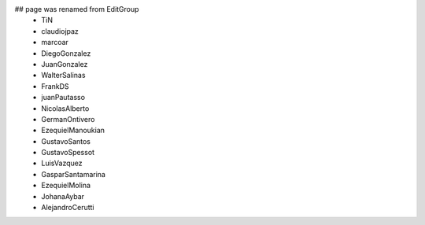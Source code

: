 ## page was renamed from EditGroup
 * TiN
 * claudiojpaz
 * marcoar
 * DiegoGonzalez
 * JuanGonzalez
 * WalterSalinas
 * FrankDS
 * juanPautasso
 * NicolasAlberto
 * GermanOntivero
 * EzequielManoukian
 * GustavoSantos
 * GustavoSpessot
 * LuisVazquez
 * GasparSantamarina
 * EzequielMolina
 * JohanaAybar
 * AlejandroCerutti

